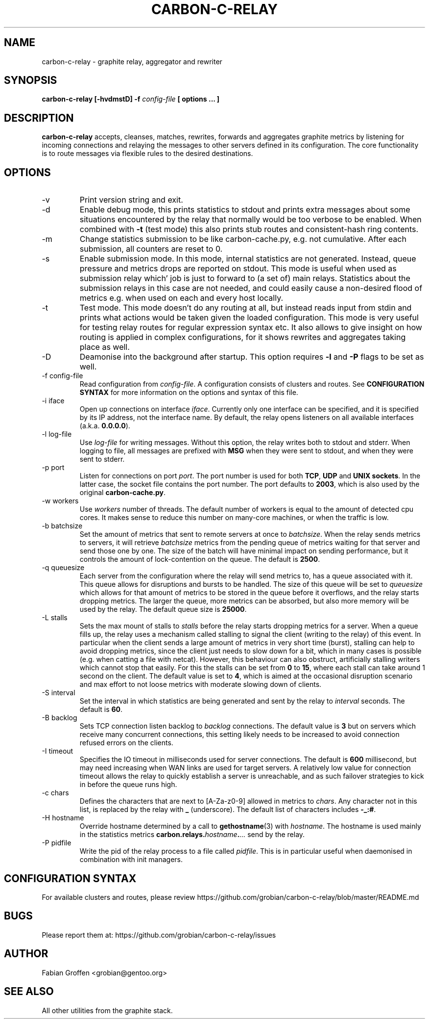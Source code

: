 .\" Process this file with
.\" groff -man -Tascii foo.1
.\"
.TH CARBON-C-RELAY 1 "MAY 2016" Graphite "Graphite data collection and visualisation"
.SH NAME
carbon-c-relay \- graphite relay, aggregator and rewriter
.SH SYNOPSIS
.B carbon-c-relay [-hvdmstD] -f
.I config-file
.B [ options ... ]
.SH DESCRIPTION
.B carbon-c-relay
accepts, cleanses, matches, rewrites, forwards and aggregates graphite
metrics by listening for incoming connections and relaying the messages
to other servers defined in its configuration.  The core functionality
is to route messages via flexible rules to the desired destinations.
.SH OPTIONS
.IP -v
Print version string and exit.
.IP -d
Enable debug mode, this prints statistics to stdout and prints extra
messages about some situations encountered by the relay that normally
would be too verbose to be enabled.  When combined with
.B -t
(test mode) this also prints stub routes and consistent-hash ring
contents.
.IP -m
Change statistics submission to be like carbon-cache.py, e.g. not
cumulative.  After each submission, all counters are reset to 0.
.IP -s
Enable submission mode.  In this mode, internal statistics are not
generated.  Instead, queue pressure and metrics drops are reported on
stdout.  This mode is useful when used as submission relay which' job is
just to forward to (a set of) main relays.  Statistics about the
submission relays in this case are not needed, and could easily cause a
non-desired flood of metrics e.g. when used on each and every host
locally.
.IP -t
Test mode.  This mode doesn't do any routing at all, but instead reads
input from stdin and prints what actions would be taken given the loaded
configuration.  This mode is very useful for testing relay routes for
regular expression syntax etc.  It also allows to give insight on how
routing is applied in complex configurations, for it shows rewrites and
aggregates taking place as well.
.IP -D
Deamonise into the background after startup.  This option requires
.BR -l " and " -P
flags to be set as well.
.IP "-f config-file"
Read configuration from
.IR config-file .
A configuration consists of clusters and routes.  See
.B CONFIGURATION SYNTAX
for more information on the options and syntax of this file.
.IP "-i iface"
Open up connections on interface
.IR iface .
Currently only one interface can be specified, and it is specified by
its IP address, not the interface name.  By default, the relay opens
listeners on all available interfaces (a.k.a.
.BR 0.0.0.0 ).
.IP "-l log-file"
Use
.I log-file
for writing messages.  Without this option, the relay writes both to
stdout and stderr.  When logging to file, all messages are prefixed with
.B MSG
when they were sent to stdout, and
.N ERR
when they were sent to stderr.
.IP "-p port"
Listen for connections on port
.IR port .
The port number is used for both
.BR TCP ", " UDP " and " "UNIX sockets" .
In the latter case, the socket file contains the port number.  The port
defaults to
.BR 2003 ,
which is also used by the original
.BR carbon-cache.py .
.IP "-w workers"
Use
.I workers
number of threads.  The default number of workers is equal to the amount
of detected cpu cores.  It makes sense to reduce this number on
many-core machines, or when the traffic is low.
.IP "-b batchsize"
Set the amount of metrics that sent to remote servers at once to
.IR batchsize .
When the relay sends metrics to servers, it will retrieve
.I batchsize
metrics from the pending queue of metrics waiting for that server and
send those one by one.  The size of the batch will have minimal impact
on sending performance, but it controls the amount of lock-contention on
the queue.  The default is
.BR 2500 .
.IP "-q queuesize"
Each server from the configuration where the relay will send metrics
to, has a queue associated with it.  This queue allows for disruptions
and bursts to be handled.  The size of this queue will be set to
.I queuesize
which allows for that amount of metrics to be stored in the queue before
it overflows, and the relay starts dropping metrics.  The larger the
queue, more metrics can be absorbed, but also more memory will be used
by the relay.  The default queue size is
.BR 25000 .
.IP "-L stalls"
Sets the max mount of stalls to
.I stalls
before the relay starts dropping metrics for a server.  When a queue
fills up, the relay uses a mechanism called stalling to signal the
client (writing to the relay) of this event.  In particular when the
client sends a large amount of metrics in very short time (burst),
stalling can help to avoid dropping metrics, since the client just needs
to slow down for a bit, which in many cases is possible (e.g. when
catting a file with netcat).  However, this behaviour can also obstruct,
artificially stalling writers which cannot stop that easily.  For this
the stalls can be set from
.B 0
to
.BR 15 ,
where each stall can take around 1 second on the client.  The default
value is set to
.BR 4 ,
which is aimed at the occasional disruption scenario
and max effort to not loose metrics with moderate slowing down of
clients.
.IP "-S interval"
Set the interval in which statistics are being generated and sent by the
relay to
.I interval
seconds.  The default is
.BR 60 .
.IP "-B backlog"
Sets TCP connection listen backlog to
.I backlog
connections.  The default value is
.B 3
but on servers which receive many concurrent connections, this setting
likely needs to be increased to avoid connection refused errors on the
clients.
.IP "-I timeout"
Specifies the IO timeout in milliseconds used for server connections.
The default is
.B 600
millisecond, but may need increasing when WAN links are used for target
servers.  A relatively low value for connection timeout allows the relay
to quickly establish a server is unreachable, and as such failover
strategies to kick in before the queue runs high.
.IP "-c chars"
Defines the characters that are next to [A-Za-z0-9] allowed in metrics
to
.IR chars .
Any character not in this list, is replaced by the relay with
.B \_
(underscore).  The default list of characters includes
.BR -\_:# .
.IP "-H hostname"
Override hostname determined by a call to
.BR gethostname (3)
with
.IR hostname .
The hostname is used mainly in the statistics metrics
.BI carbon.relays. hostname . ...
send by the relay.
.IP "-P pidfile"
Write the pid of the relay process to a file called
.IR pidfile .
This is in particular useful when daemonised in combination with init
managers.
.SH "CONFIGURATION SYNTAX"
For available clusters and routes, please review
https://github.com/grobian/carbon-c-relay/blob/master/README.md
.SH BUGS
Please report them at:
https://github.com/grobian/carbon-c-relay/issues
.SH AUTHOR
Fabian Groffen <grobian@gentoo.org>
.SH "SEE ALSO"
All other utilities from the graphite stack.
